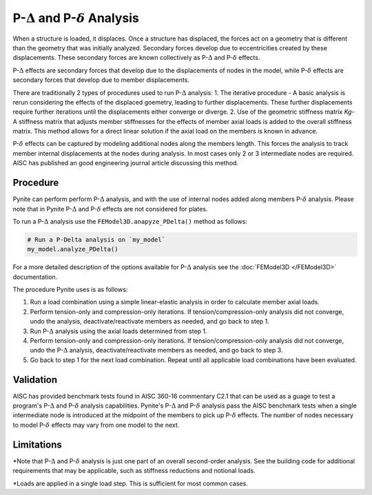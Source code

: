 ====================
P-:math:`\Delta` and P-:math:`\delta` Analysis
====================

When a structure is loaded, it displaces. Once a structure has displaced, the forces act on a geometry that is different than the geometry that was initially analyzed. Secondary forces develop due to eccentricities created by these displacements. These secondary forces are known collectively as P-:math:`\Delta` and P-:math:`\delta` effects.

P-:math:`\Delta` effects are secondary forces that develop due to the displacements of nodes in the model, while P-:math:`\delta` effects are secondary forces that develop due to member displacements.

There are traditionally 2 types of procedures used to run P-:math:`\Delta` analysis:
1. The iterative procedure - A basic analysis is rerun considering the effects of the displaced goemetry, leading to further displacements. These further displacements require further iterations until the displacements either converge or diverge.
2. Use of the geometric stiffness matrix `Kg`- A stiffness matrix that adjusts member stiffnesses for the effects of member axial loads is added to the overall stiffness matrix. This method allows for a direct linear solution if the axial load on the members is known in advance.

P-:math:`\delta` effects can be captured by modeling additional nodes along the members length. This forces the analysis to track member internal displacements at the nodes during analysis. In most cases only 2 or 3 intermediate nodes are required. AISC has published an good engineering journal article discussing this method.

Procedure
=========

Pynite can perform perform P-:math:`\Delta` analysis, and with the use of internal nodes added along members P-:math:`\delta` analysis. Please note that in Pynite P-:math:`\Delta` and P-:math:`\delta` effects are not considered for plates.

To run a P-:math:`\Delta` analysis use the ``FEModel3D.anapyze_PDelta()`` method as follows:

.. code-block:: python

    # Run a P-Delta analysis on `my_model`
    my_model.analyze_PDelta()

For a more detailed description of the options available for P-:math:`\Delta` analysis see the :doc:`FEModel3D </FEModel3D>` documentation.

The procedure Pynite uses is as follows:

1. Run a load combination using a simple linear-elastic analysis in order to calculate member axial loads.
2. Perform tension-only and compression-only iterations. If tension/compression-only analysis did not converge, undo the analysis, deactivate/reactivate members as needed, and go back to step 1.
3. Run P-:math:`\Delta` analysis using the axial loads determined from step 1.
4. Perform tension-only and compression-only iterations. If tension/compression-only analysis did not converge, undo the P-:math:`\Delta` analysis, deactivate/reactivate members as needed, and go back to step 3.
5. Go back to step 1 for the next load combination. Repeat until all applicable load combinations have been evaluated.

Validation
==========

AISC has provided benchmark tests found in AISC 360-16 commentary C2.1 that can be used as a guage to test a program's P-:math:`\Delta` and P-:math:`\delta` analysis capabilities. Pynite's P-:math:`\Delta` and P-:math:`\delta` analysis pass the AISC benchmark tests when a single intermediate node is introduced at the midpoint of the members to pick up P-:math:`\delta` effects. The number of nodes necessary to model P-:math:`\delta` effects may vary from one model to the next.

Limitations
===========
*Note that P-:math:`\Delta` and P-:math:`\delta` analysis is just one part of an overall second-order analysis. See the building code for additional requirements that may be applicable, such as stiffness reductions and notional loads.

*Loads are applied in a single load step. This is sufficient for most common cases.

